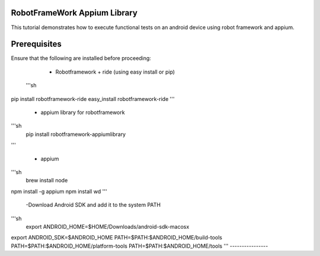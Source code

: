 RobotFrameWork Appium Library
=========

This tutorial demonstrates how to execute functional tests on an android device using robot framework and appium.

Prerequisites
=========

Ensure that the following are installed before proceeding:

  - Robotframework + ride (using easy install or pip)
 
 '''sh
pip install robotframework-ride
easy_install robotframework-ride
'''
  -  appium library for robotframework
'''sh
   pip install robotframework-appiumlibrary  
'''

  - appium
  
'''sh
 brew install node     
npm install -g appium  
npm install wd         
'''

 -Download Android SDK and add it to the system PATH
   
'''sh
  export ANDROID_HOME=$HOME/Downloads/android-sdk-macosx
export ANDROID_SDK=$ANDROID_HOME
PATH=$PATH:$ANDROID_HOME/build-tools
PATH=$PATH:$ANDROID_HOME/platform-tools
PATH=$PATH:$ANDROID_HOME/tools   
'''
----------------
